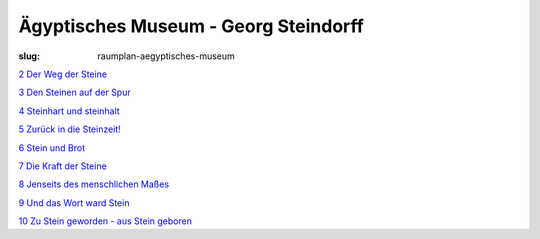 Ägyptisches Museum - Georg Steindorff
=====================================

:slug: raumplan-aegyptisches-museum

`2 Der Weg der Steine <{category}der-weg-der-steine>`_

`3 Den Steinen auf der Spur <{category}den-steinen-auf-der-spur>`_

`4 Steinhart und steinhalt <{category}steinhart-und-steinalt>`_

`5 Zurück in die Steinzeit! <{category}zuruck-in-die-steinzeit>`_

`6 Stein und Brot <{category}stein-und-brot>`_

`7 Die Kraft der Steine <{category}die-kraft-der-steine>`_

`8 Jenseits des menschlichen Maßes <{category}jenseits-des-menschlichen-masses>`_

`9 Und das Wort ward Stein <{category}und-das-wort-ward-stein>`_

`10 Zu Stein geworden - aus Stein geboren <{category}zu-stein-geworden-aus-stein-geboren>`_

